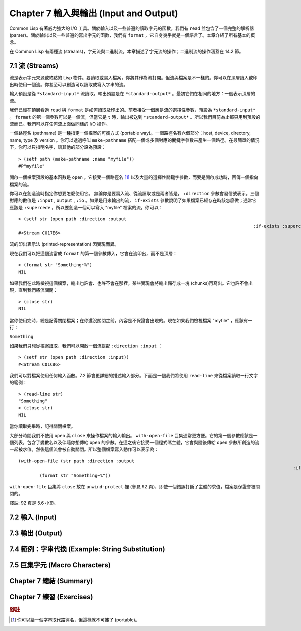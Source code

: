 .. highlight:: cl
   :linenothreshold: 0

Chapter 7 輸入與輸出 (Input and Output)
***************************************************

Common Lisp 有著威力強大的 I/O 工具。關於輸入以及一些普遍的讀取字元的函數，我們有 ``read`` 並包含了一個完整的解析器 (parser)。關於輸出以及一些普遍的寫出字元的函數，我們有 ``format`` ，它自身幾乎就是一個語言了。本章介紹了所有基本的概念。

在 Common Lisp 有兩種流 (streams)，字元流與二進制流。本章描述了字元流的操作；二進制流的操作涵蓋在 14.2 節。

7.1 流 (Streams)
==================================

流是表示字元來源或終點的 Lisp 物件。要讀取或寫入檔案，你將其作為流打開。但流與檔案是不一樣的。你可以在頂層讀入或印出時使用一個流。你甚至可以創造可以讀取或寫入字串的流。

輸入預設是從 ``*standard-input*`` 流讀取。輸出預設是在 ``*standard-output*`` 。最初它們在相同的地方：一個表示頂層的流。

我們已經在頂層看過 ``read`` 與 ``format`` 是如何讀取及印出的。前者接受一個應是流的選擇性參數，預設為 ``*standard-input*`` 。 ``format`` 的第一個參數可以是一個流，但當它是 ``t`` 時，輸出被送到 ``*standard-output*`` 。所以我們目前為止都只用到預設的流而已。我們可以在任何流上面做同樣的 I/O 操作。

一個路徑名 (pathname) 是一種指定一個檔案的可攜方式 (portable way)。一個路徑名有六個部分：host, device, directory, name, type 及 version 。你可以透過呼叫 ``make-pathname`` 搭配一個或多個對應的關鍵字參數來產生一個路徑。在最簡單的情況下，你可以只指明名字，讓其他的部分設為預設：

::

	> (setf path (make-pathname :name "myfile"))
	#P"myfile"

開啟一個檔案預設的基本函數是 ``open`` 。它接受一個路徑名 [1]_ 以及大量的選擇性關鍵字參數，而要是開啟成功時，回傳一個指向檔案的流。

你可以在創造流時指定你想要怎麼使用它。 無論你是要寫入流、從流讀取或是兩者皆是， ``:direction`` 參數會發信號表示。三個對應的數值是 ``:input`` , ``output`` , ``:io`` 。如果是用來輸出的流， ``if-exists`` 參數說明了如果檔案已經存在時該怎麼做；通常它應該是 ``:supercede`` 。所以要創造一個可以寫入 "myfile" 檔案的流，你可以：

::

	> (setf str (open path :direction :output
												 :if-exists :supercede))
	#<Stream C017E6>

流的印出表示法 (printed-representation) 因實現而異。

現在我們可以把這個流當成 ``format`` 的第一個參數傳入，它會在流印出，而不是頂層：

::

	> (format str "Something~%")
	NIL

如果我們在此時檢視這個檔案，輸出也許會、也許不會在那裡。某些實現會將輸出儲存成一塊 (chunks)再寫出。它也許不會出現，直到我們將流關閉：

::

	> (close str)
	NIL

當你使用完時，總是記得關閉檔案；在你還沒關閉之前，內容是不保證會出現的。現在如果我們檢視檔案 "myfile" ，應該有一行：

``Something``

如果我們只想從檔案讀取，我們可以開啟一個流搭配 ``:direction :input`` ：

::

	> (setf str (open path :direction :input))
	#<Stream C01C86>

我們可以對檔案使用任何輸入函數。7.2 節會更詳細的描述輸入部分。下面是一個我們將使用 ``read-line`` 來從檔案讀取一行文字的範例：

::

	> (read-line str)
	"Something"
	> (close str)
	NIL

當你讀取完畢時，記得關閉檔案。

大部分時間我們不使用 ``open`` 與 ``close`` 來操作檔案的輸入輸出。 ``with-open-file`` 巨集通常更方便。它的第一個參數應該是一個列表，包含了變數名以及伴隨你想傳給 ``open`` 的參數。在這之後它接受一個程式碼主體，它會與隨後傳給 ``open`` 參數所創造的流一起被求值。然後這個流會被自動關閉。所以整個檔案寫入動作可以表示為：

::

	(with-open-file (str path :direction :output
														:if-exists :supercede)
		(format str "Something~%"))

``with-open-file`` 巨集將 ``close`` 放在 ``unwind-protect`` 裡 (參見 92 頁)，即使一個錯誤打斷了主體的求值，檔案是保證會被關閉的。

譯註: 92 頁是 5.6 小節。

7.2 輸入 (Input)
===============================

7.3 輸出 (Output)
================================

7.4 範例：字串代換 (Example: String Substitution)
===================================================

7.5 巨集字元 (Macro Characters)
=======================================

Chapter 7 總結 (Summary)
============================

Chapter 7 練習 (Exercises)
==================================


.. rubric:: 腳註

.. [1] 你可以給一個字串取代路徑名，但這樣就不可攜了 (portable)。
